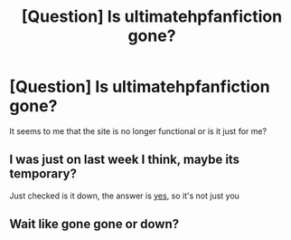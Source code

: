 #+TITLE: [Question] Is ultimatehpfanfiction gone?

* [Question] Is ultimatehpfanfiction gone?
:PROPERTIES:
:Author: HPfan2442
:Score: 4
:DateUnix: 1547262899.0
:DateShort: 2019-Jan-12
:END:
It seems to me that the site is no longer functional or is it just for me?


** I was just on last week I think, maybe its temporary?

Just checked is it down, the answer is [[https://www.isitdownrightnow.com/ultimatehpfanfiction.com.html][yes]], so it's not just you
:PROPERTIES:
:Author: tectonictigress
:Score: 3
:DateUnix: 1547266340.0
:DateShort: 2019-Jan-12
:END:


** Wait like gone gone or down?
:PROPERTIES:
:Author: Garanar
:Score: 1
:DateUnix: 1547275246.0
:DateShort: 2019-Jan-12
:END:
